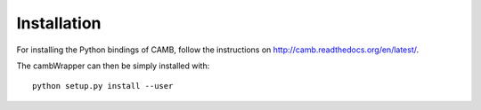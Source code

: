============
Installation
============

For installing the Python bindings of CAMB, follow the instructions on http://camb.readthedocs.org/en/latest/.

The cambWrapper can then be simply installed with:

::

	python setup.py install --user
